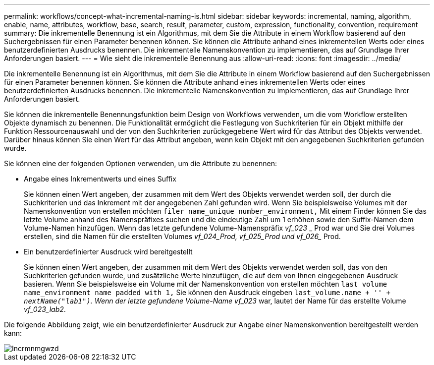 ---
permalink: workflows/concept-what-incremental-naming-is.html 
sidebar: sidebar 
keywords: incremental, naming, algorithm, enable, name, attributes, workflow, base, search, result, parameter, custom, expression, functionality, convention, requirement 
summary: Die inkrementelle Benennung ist ein Algorithmus, mit dem Sie die Attribute in einem Workflow basierend auf den Suchergebnissen für einen Parameter benennen können. Sie können die Attribute anhand eines inkrementellen Werts oder eines benutzerdefinierten Ausdrucks benennen. Die inkrementelle Namenskonvention zu implementieren, das auf Grundlage Ihrer Anforderungen basiert. 
---
= Wie sieht die inkrementelle Benennung aus
:allow-uri-read: 
:icons: font
:imagesdir: ../media/


[role="lead"]
Die inkrementelle Benennung ist ein Algorithmus, mit dem Sie die Attribute in einem Workflow basierend auf den Suchergebnissen für einen Parameter benennen können. Sie können die Attribute anhand eines inkrementellen Werts oder eines benutzerdefinierten Ausdrucks benennen. Die inkrementelle Namenskonvention zu implementieren, das auf Grundlage Ihrer Anforderungen basiert.

Sie können die inkrementelle Benennungsfunktion beim Design von Workflows verwenden, um die vom Workflow erstellten Objekte dynamisch zu benennen. Die Funktionalität ermöglicht die Festlegung von Suchkriterien für ein Objekt mithilfe der Funktion Ressourcenauswahl und der von den Suchkriterien zurückgegebene Wert wird für das Attribut des Objekts verwendet. Darüber hinaus können Sie einen Wert für das Attribut angeben, wenn kein Objekt mit den angegebenen Suchkriterien gefunden wurde.

Sie können eine der folgenden Optionen verwenden, um die Attribute zu benennen:

* Angabe eines Inkrementwerts und eines Suffix
+
Sie können einen Wert angeben, der zusammen mit dem Wert des Objekts verwendet werden soll, der durch die Suchkriterien und das Inkrement mit der angegebenen Zahl gefunden wird. Wenn Sie beispielsweise Volumes mit der Namenskonvention von erstellen möchten `filer name_unique number_environment,` Mit einem Finder können Sie das letzte Volume anhand des Namenspräfixes suchen und die eindeutige Zahl um 1 erhöhen sowie den Suffix-Namen dem Volume-Namen hinzufügen. Wenn das letzte gefundene Volume-Namenspräfix _vf_023_ _ Prod war und Sie drei Volumes erstellen, sind die Namen für die erstellten Volumes _vf_024_Prod, vf_025_Prod und vf_026__ Prod.

* Ein benutzerdefinierter Ausdruck wird bereitgestellt
+
Sie können einen Wert angeben, der zusammen mit dem Wert des Objekts verwendet werden soll, das von den Suchkriterien gefunden wurde, und zusätzliche Werte hinzufügen, die auf dem von Ihnen eingegebenen Ausdruck basieren. Wenn Sie beispielsweise ein Volume mit der Namenskonvention von erstellen möchten `last volume name_environment name padded with 1,` Sie können den Ausdruck eingeben `last_volume.name + '_' + nextName("lab1")`. Wenn der letzte gefundene Volume-Name vf_023_ war, lautet der Name für das erstellte Volume _vf_023_lab2_.



Die folgende Abbildung zeigt, wie ein benutzerdefinierter Ausdruck zur Angabe einer Namenskonvention bereitgestellt werden kann:

image::../media/incrmnmgwzd.png[Incrmnmgwzd]
